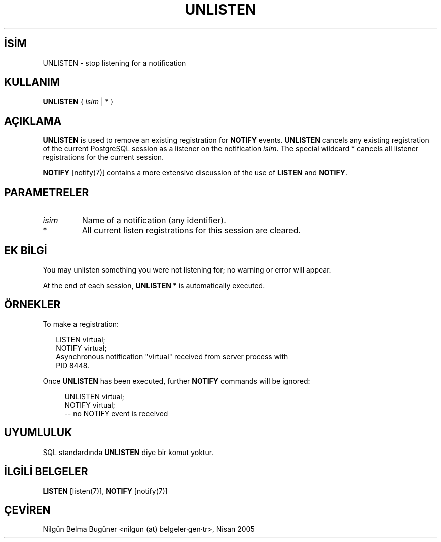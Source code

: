 .\" http://belgeler.org \N'45' 2006\N'45'11\N'45'26T10:18:38+02:00  
.TH "UNLISTEN" 7 "" "PostgreSQL" "SQL \N'45' Dil Deyimleri"
.nh   
.SH İSİM
UNLISTEN \N'45' stop listening for a notification   
.SH KULLANIM 
.nf
\fBUNLISTEN\fR { \fIisim\fR | * }
.fi
    
.SH AÇIKLAMA
\fBUNLISTEN\fR is used to remove an existing    registration for \fBNOTIFY\fR events.    \fBUNLISTEN\fR cancels any existing registration of    the current PostgreSQL session as a    listener on the notification \fIisim\fR.  The special wildcard    * cancels all listener registrations for the    current session.   

\fBNOTIFY\fR [notify(7)]    contains a more extensive    discussion of the use of \fBLISTEN\fR and    \fBNOTIFY\fR.   

.SH PARAMETRELER   
.br
.ns
.TP 
\fIisim\fR
Name of a notification (any identifier).     

.TP 
*
All current listen registrations for this session are cleared.     

.PP  
.SH EK BİLGİ
You may unlisten something you were not listening for; no warning or error    will appear.   

At the end of each session, \fBUNLISTEN *\fR is    automatically executed.   

.SH ÖRNEKLER
To make a registration:   


.RS 2
.nf
LISTEN virtual;
NOTIFY virtual;
Asynchronous notification "virtual" received from server process with
PID 8448.
.fi
.RE   

Once \fBUNLISTEN\fR has been executed, further \fBNOTIFY\fR    commands will be ignored:   


.RS 4
.nf
UNLISTEN virtual;
NOTIFY virtual;
\N'45'\N'45' no NOTIFY event is received
.fi
.RE   

.SH UYUMLULUK
SQL standardında \fBUNLISTEN\fR diye bir komut yoktur.   

.SH İLGİLİ BELGELER
\fBLISTEN\fR [listen(7)], \fBNOTIFY\fR [notify(7)]   

.SH ÇEVİREN
Nilgün Belma Bugüner <nilgun (at) belgeler·gen·tr>, Nisan 2005 
 
   

